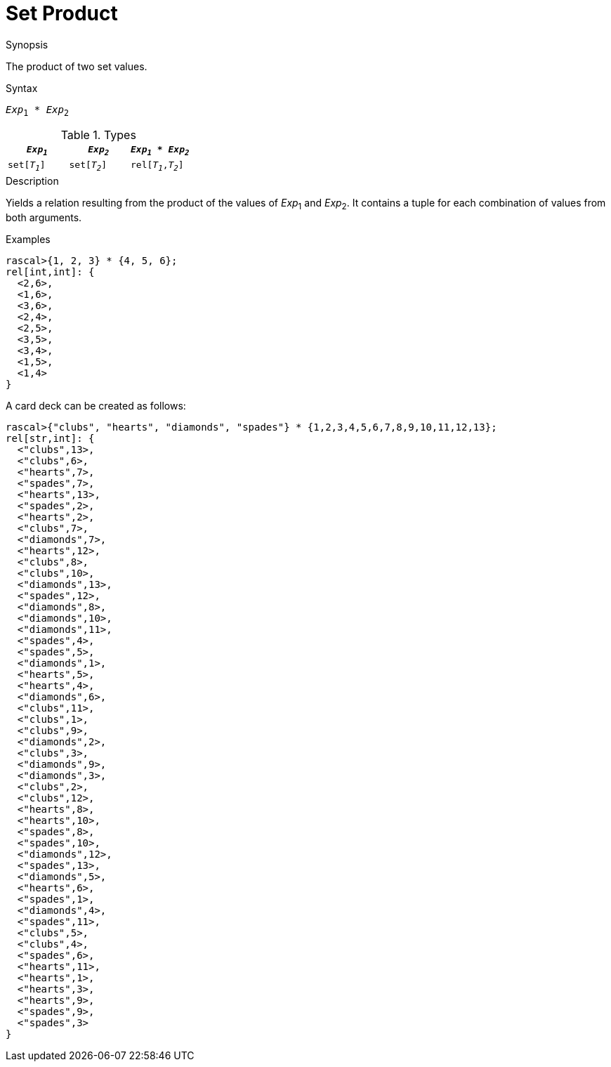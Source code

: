 
[[Set-Product]]
# Set Product
:concept: Expressions/Values/Set/Product

.Synopsis
The product of two set values.

.Syntax
`_Exp_~1~ * _Exp_~2~`

.Types


|====
| `_Exp~1~_`    |  `_Exp~2~_`    | `_Exp~1~_ * _Exp~2~_` 

| `set[_T~1~_]` |  `set[_T~2~_]` | `rel[_T~1~_,_T~2~_]`  
|====

.Function

.Description
Yields a relation resulting from the product of the values of _Exp_~1~ and _Exp_~2~. It contains a tuple for each combination of values from both arguments.

.Examples
[source,rascal-shell]
----
rascal>{1, 2, 3} * {4, 5, 6};
rel[int,int]: {
  <2,6>,
  <1,6>,
  <3,6>,
  <2,4>,
  <2,5>,
  <3,5>,
  <3,4>,
  <1,5>,
  <1,4>
}
----
A card deck can be created as follows:
[source,rascal-shell]
----
rascal>{"clubs", "hearts", "diamonds", "spades"} * {1,2,3,4,5,6,7,8,9,10,11,12,13};
rel[str,int]: {
  <"clubs",13>,
  <"clubs",6>,
  <"hearts",7>,
  <"spades",7>,
  <"hearts",13>,
  <"spades",2>,
  <"hearts",2>,
  <"clubs",7>,
  <"diamonds",7>,
  <"hearts",12>,
  <"clubs",8>,
  <"clubs",10>,
  <"diamonds",13>,
  <"spades",12>,
  <"diamonds",8>,
  <"diamonds",10>,
  <"diamonds",11>,
  <"spades",4>,
  <"spades",5>,
  <"diamonds",1>,
  <"hearts",5>,
  <"hearts",4>,
  <"diamonds",6>,
  <"clubs",11>,
  <"clubs",1>,
  <"clubs",9>,
  <"diamonds",2>,
  <"clubs",3>,
  <"diamonds",9>,
  <"diamonds",3>,
  <"clubs",2>,
  <"clubs",12>,
  <"hearts",8>,
  <"hearts",10>,
  <"spades",8>,
  <"spades",10>,
  <"diamonds",12>,
  <"spades",13>,
  <"diamonds",5>,
  <"hearts",6>,
  <"spades",1>,
  <"diamonds",4>,
  <"spades",11>,
  <"clubs",5>,
  <"clubs",4>,
  <"spades",6>,
  <"hearts",11>,
  <"hearts",1>,
  <"hearts",3>,
  <"hearts",9>,
  <"spades",9>,
  <"spades",3>
}
----

.Benefits

.Pitfalls


:leveloffset: +1

:leveloffset: -1